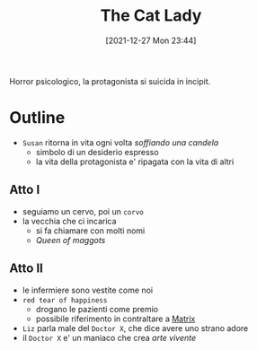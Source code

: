 :PROPERTIES:
:ID:       0c44f0cd-7c3b-4d05-acbb-4463a520bff9
:END:
#+title: The Cat Lady
#+date: [2021-12-27 Mon 23:44]
#+filetags: videogame
Horror psicologico, la protagonista si suicida in incipit.

* Outline
- =Susan= ritorna in vita ogni volta /soffiando una candela/
  + simbolo di un desiderio espresso
  + la vita della protagonista e' ripagata con la vita di altri
** Atto I
- seguiamo un cervo, poi un =corvo=
- la vecchia che ci incarica
  + si fa chiamare con molti nomi
  + /Queen of maggots/
** Atto II
- le infermiere sono vestite come noi
- =red tear of happiness=
  + drogano le pazienti come premio
  + possibile riferimento in contraltare a [[id:0cdc99dd-a79d-452c-bb9d-c742f956fb1d][Matrix]]
- =Liz= parla male del =Doctor X=, che dice avere uno strano adore
- il =Doctor X= e' un maniaco che crea /arte vivente/
